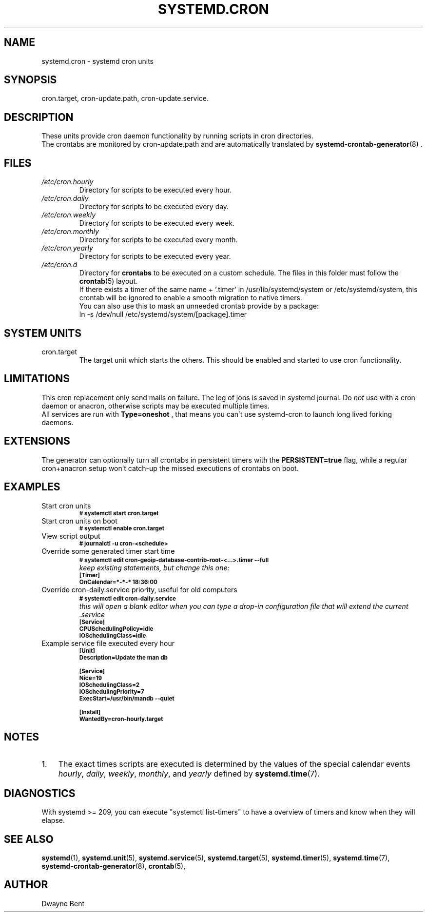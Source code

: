 .TH SYSTEMD.CRON 7 "" "systemd-cron 2.0" systemd.cron

.SH NAME
systemd.cron - systemd cron units

.SH SYNOPSIS
cron.target,
cron-update.path, cron-update.service.

.SH DESCRIPTION
These units provide cron daemon functionality by running scripts in cron directories.
.br
The crontabs are monitored by cron-update.path and are automatically translated by \fBsystemd-crontab-generator\fR(8) .

.SH FILES
.TP
.I /etc/cron.hourly
Directory for scripts to be executed every hour.

.TP
.I /etc/cron.daily
Directory for scripts to be executed every day.

.TP
.I /etc/cron.weekly
Directory for scripts to be executed every week.

.TP
.I /etc/cron.monthly
Directory for scripts to be executed every month.

.TP
.I /etc/cron.yearly
Directory for scripts to be executed every year.

.TP
.I /etc/cron.d
Directory for \fBcrontabs\fR to be executed on a custom schedule.
The files in this folder must follow the \fBcrontab\fR(5) layout.
.br
If there exists a timer of the same name + '.timer' in /usr/lib/systemd/system or /etc/systemd/system,
this crontab will be ignored to enable a smooth migration to native timers.
.br
You can also use this to mask an unneeded crontab provide by a package:
.br
ln \-s /dev/null /etc/systemd/system/[package].timer

.SH SYSTEM UNITS
.TP
cron.target
The target unit which starts the others. This should be enabled and started to use cron functionality.

.SH LIMITATIONS
This cron replacement only send mails on failure. The log of jobs is saved in systemd journal.
Do \fInot\fR use with a cron daemon or anacron, otherwise scripts may be
executed multiple times.
.br
All services are run with
.B
Type=oneshot
, that means you can't use systemd-cron to launch long lived forking daemons.

.SH EXTENSIONS
The generator can optionally turn all crontabs in persistent timers with the
.B PERSISTENT=true
flag, while a regular cron+anacron setup won't catch-up the missed executions of crontabs on boot.

.SH EXAMPLES

.IP "Start cron units"
.SB # systemctl start cron.target

.IP "Start cron units on boot"
.SB # systemctl enable cron.target

.IP "View script output"
.SB # journalctl -u cron-<schedule>

.IP "Override some generated timer start time"
.SB # systemctl edit cron-geoip-database-contrib-root-<...>.timer --full
.br
.I keep existing statements, but change this one:
.br
.SB [Timer]
.br
.SB OnCalendar=*-*-* 18:36:00

.IP "Override cron-daily.service priority, useful for old computers"
.br
.SB # systemctl edit cron-daily.service
.br
.I this will open a blank editor when you can type a drop-in configuration file
.I that will extend the current .service
.br
.SB [Service]
.br
.SB CPUSchedulingPolicy=idle
.br
.SB IOSchedulingClass=idle
.br

.IP "Example service file executed every hour"
.SB [Unit]
.br
.SB Description=Update the man db

.SB [Service]
.br
.SB Nice=19
.br
.SB IOSchedulingClass=2
.br
.SB IOSchedulingPriority=7
.br
.SB ExecStart=/usr/bin/mandb --quiet

.SB [Install]
.br
.SB WantedBy=cron-hourly.target

.SH NOTES
.nr step 1 1
.IP \n[step]. 3
The exact times scripts are executed is determined by the values of the special calendar events \fIhourly\fR,
\fIdaily\fR, \fIweekly\fR, \fImonthly\fR, and \fIyearly\fR defined by \fBsystemd.time\fR(7).

.SH DIAGNOSTICS
With systemd >= 209, you can execute "systemctl list-timers" to have a overview of
timers and know when they will elapse.

.SH SEE ALSO
.BR systemd (1),
.BR systemd.unit (5),
.BR systemd.service (5),
.BR systemd.target (5),
.BR systemd.timer (5),
.BR systemd.time (7),
.BR systemd-crontab-generator (8),
.BR crontab (5),

.SH AUTHOR
Dwayne Bent

